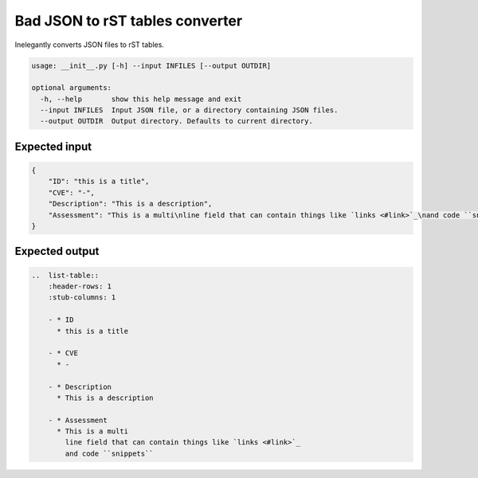 Bad JSON to rST tables converter
***********************************

Inelegantly converts JSON files to rST tables.

..  code-block::

    usage: __init__.py [-h] --input INFILES [--output OUTDIR]

    optional arguments:
      -h, --help       show this help message and exit
      --input INFILES  Input JSON file, or a directory containing JSON files.
      --output OUTDIR  Output directory. Defaults to current directory.

Expected input
===============

..  code-block:: javascript

    {
        "ID": "this is a title",
        "CVE": "-",
        "Description": "This is a description",
        "Assessment": "This is a multi\nline field that can contain things like `links <#link>`_\nand code ``snippets``"
    }

Expected output
================

..  code-block:: rst

    ..  list-table::
        :header-rows: 1
        :stub-columns: 1

        - * ID
          * this is a title

        - * CVE
          * -

        - * Description
          * This is a description

        - * Assessment
          * This is a multi
            line field that can contain things like `links <#link>`_
            and code ``snippets``


